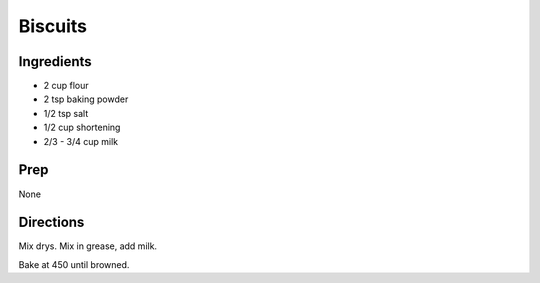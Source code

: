 Biscuits 
########################################################### 
 
Ingredients 
========================================================= 
 
- 2 cup flour
- 2 tsp baking powder
- 1/2 tsp salt
- 1/2 cup shortening
- 2/3 - 3/4 cup milk 
 
Prep 
========================================================= 
 
None 
 
Directions 
========================================================= 
 
Mix drys. Mix in grease, add milk.

Bake at 450 until browned. 
